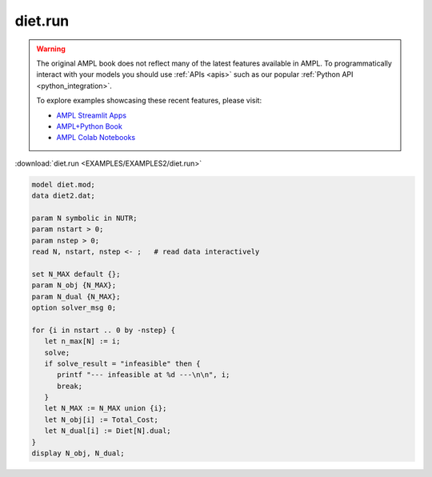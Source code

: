 diet.run
========


.. warning::
    The original AMPL book does not reflect many of the latest features available in AMPL.
    To programmatically interact with your models you should use :ref:`APIs <apis>` such as our popular :ref:`Python API <python_integration>`.

    
    To explore examples showcasing these recent features, please visit:

    - `AMPL Streamlit Apps <https://ampl.com/streamlit/>`__
    - `AMPL+Python Book <https://ampl.com/mo-book/>`__
    - `AMPL Colab Notebooks <https://ampl.com/colab/>`__

:download:`diet.run <EXAMPLES/EXAMPLES2/diet.run>`

.. code-block:: ampl

    model diet.mod;
    data diet2.dat;
    
    param N symbolic in NUTR;
    param nstart > 0;
    param nstep > 0;
    read N, nstart, nstep <- ;   # read data interactively
    
    set N_MAX default {};
    param N_obj {N_MAX};
    param N_dual {N_MAX};
    option solver_msg 0;
    
    for {i in nstart .. 0 by -nstep} {
       let n_max[N] := i;
       solve;
       if solve_result = "infeasible" then {
          printf "--- infeasible at %d ---\n\n", i;
          break;
       }
       let N_MAX := N_MAX union {i};
       let N_obj[i] := Total_Cost;
       let N_dual[i] := Diet[N].dual;
    }
    display N_obj, N_dual;
